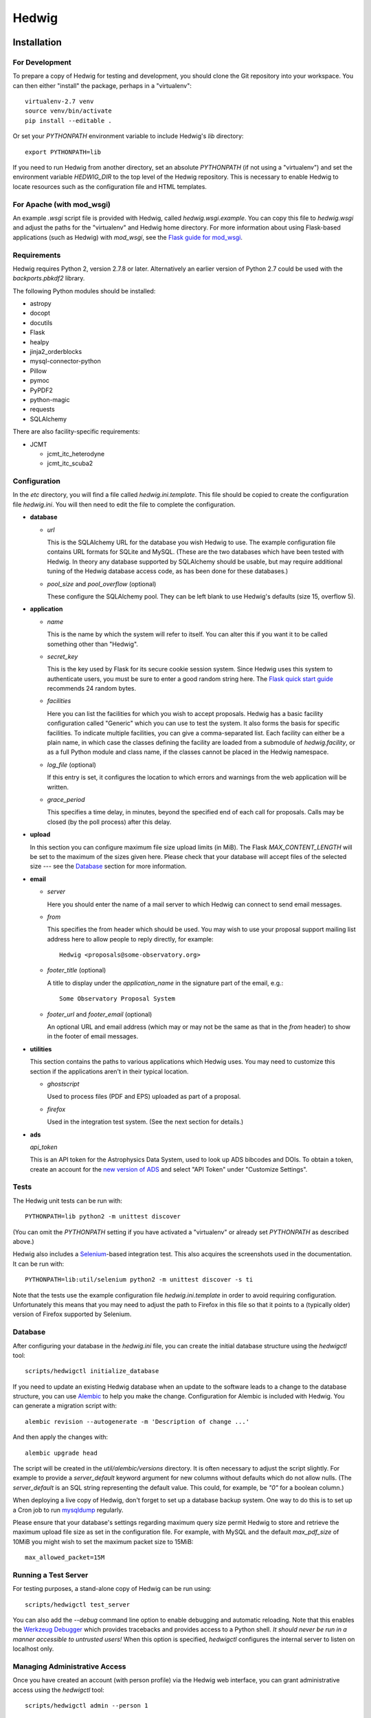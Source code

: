 Hedwig
======

Installation
------------

.. hedwigstartinstall

For Development
~~~~~~~~~~~~~~~

To prepare a copy of Hedwig for testing and development, you should clone
the Git repository into your workspace.
You can then either "install" the package, perhaps in a "virtualenv"::

    virtualenv-2.7 venv
    source venv/bin/activate
    pip install --editable .

Or set your `PYTHONPATH` environment variable to include Hedwig's `lib`
directory::

    export PYTHONPATH=lib

If you need to run Hedwig from another directory, set an absolute `PYTHONPATH`
(if not using a "virtualenv") and set the environment variable
`HEDWIG_DIR` to the top level of the Hedwig repository.
This is necessary to enable Hedwig to locate resources such as
the configuration file and HTML templates.

For Apache (with mod_wsgi)
~~~~~~~~~~~~~~~~~~~~~~~~~~

An example `.wsgi` script file is provided with Hedwig, called
`hedwig.wsgi.example`.
You can copy this file to `hedwig.wsgi` and adjust the paths
for the "virtualenv" and Hedwig home directory.
For more information about using Flask-based applications
(such as Hedwig) with `mod_wsgi`, see the
`Flask guide for mod_wsgi <http://flask.pocoo.org/docs/0.10/deploying/mod_wsgi/>`_.

Requirements
~~~~~~~~~~~~

Hedwig requires Python 2, version 2.7.8 or later.  Alternatively an
earlier version of Python 2.7 could be used with the `backports.pbkdf2`
library.

The following Python modules should be installed:

* astropy
* docopt
* docutils
* Flask
* healpy
* jinja2_orderblocks
* mysql-connector-python
* Pillow
* pymoc
* PyPDF2
* python-magic
* requests
* SQLAlchemy

There are also facility-specific requirements:

* JCMT

  * jcmt_itc_heterodyne
  * jcmt_itc_scuba2

.. _installation_configuration:

Configuration
~~~~~~~~~~~~~

In the `etc` directory, you will find a file called `hedwig.ini.template`.
This file should be copied to create the configuration file `hedwig.ini`.
You will then need to edit the file to complete the configuration.

* **database**

  * *url*

    This is the SQLAlchemy URL for the database you wish Hedwig to use.
    The example configuration file contains URL formats for SQLite
    and MySQL.
    (These are the two databases which have been tested with Hedwig.
    In theory any database supported by SQLAlchemy should be usable,
    but may require additional tuning of the Hedwig database access code,
    as has been done for these databases.)

  * *pool_size* and *pool_overflow* (optional)

    These configure the SQLAlchemy pool.  They can be left blank to use
    Hedwig's defaults (size 15, overflow 5).

* **application**

  * *name*

    This is the name by which the system will refer to itself.  You can alter
    this if you want it to be called something other than "Hedwig".

  * *secret_key*

    This is the key used by Flask for its secure cookie session system.
    Since Hedwig uses this system to authenticate users, you must be
    sure to enter a good random string here.
    The `Flask quick start guide <http://flask.pocoo.org/docs/0.10/quickstart/>`_
    recommends 24 random bytes.

  * *facilities*

    Here you can list the facilities for which you wish to accept proposals.
    Hedwig has a basic facility configuration called "Generic" which you can
    use to test the system.  It also forms the basis for specific facilities.
    To indicate multiple facilities, you can give a comma-separated list.
    Each facility can either be a plain name, in which case the classes
    defining the facility are loaded from a submodule of `hedwig.facility`,
    or as a full Python module and class name, if the classes cannot be
    placed in the Hedwig namespace.

  * *log_file* (optional)

    If this entry is set, it configures the location to which errors and
    warnings from the web application will be written.

  * *grace_period*

    This specifies a time delay, in minutes, beyond the specified end of
    each call for proposals.  Calls may be closed (by the poll process)
    after this delay.

* **upload**

  In this section you can configure maximum file size upload limits (in MiB).
  The Flask `MAX_CONTENT_LENGTH` will be set to the maximum of the sizes
  given here.
  Please check that your database will accept files of the selected
  size --- see the `Database`_ section for more information.

* **email**

  * *server*

    Here you should enter the name of a mail server to which Hedwig can
    connect to send email messages.

  * *from*

    This specifies the from header which should be used.  You may wish to
    use your proposal support mailing list address here to allow people
    to reply directly, for example::

        Hedwig <proposals@some-observatory.org>

  * *footer_title* (optional)

    A title to display under the *application_name* in the signature part
    of the email, e.g.::

        Some Observatory Proposal System

  * *footer_url* and *footer_email* (optional)

    An optional URL and email address (which may or may not be the same as
    that in the *from* header) to show in the footer of email messages.

* **utilities**

  This section contains the paths to various applications which Hedwig uses.
  You may need to customize this section if the applications aren't in
  their typical location.

  * *ghostscript*

    Used to process files (PDF and EPS) uploaded as part of a proposal.

  * *firefox*

    Used in the integration test system.  (See the next section for details.)

* **ads**

  *api_token*

  This is an API token for the Astrophysics Data System, used to look up
  ADS bibcodes and DOIs.
  To obtain a token, create an account for the
  `new version of ADS <https://ui.adsabs.harvard.edu/>`_
  and select
  "API Token" under "Customize Settings".

Tests
~~~~~

The Hedwig unit tests can be run with::

    PYTHONPATH=lib python2 -m unittest discover

(You can omit the `PYTHONPATH` setting if you have activated
a "virtualenv" or already set `PYTHONPATH` as described above.)

Hedwig also includes a `Selenium <http://www.seleniumhq.org/>`_-based
integration test.
This also acquires the screenshots used in the documentation.
It can be run with::

    PYTHONPATH=lib:util/selenium python2 -m unittest discover -s ti

Note that the tests use the example configuration file
`hedwig.ini.template` in order to avoid requiring configuration.
Unfortunately this means that you may need to adjust the path
to Firefox in this file so that it points to a (typically older)
version of Firefox supported by Selenium.

.. _installation_database:

Database
~~~~~~~~

After configuring your database in the `hedwig.ini` file,
you can create the initial database structure using the `hedwigctl` tool::

    scripts/hedwigctl initialize_database

If you need to update an existing Hedwig database when an update to the
software leads to a change to the database structure, you can use
`Alembic <https://alembic.readthedocs.io/>`_ to help you make the change.
Configuration for Alembic is included with Hedwig.
You can generate a migration script with::

    alembic revision --autogenerate -m 'Description of change ...'

And then apply the changes with::

    alembic upgrade head

The script will be created in the `util/alembic/versions` directory.
It is often necessary to adjust the script slightly.
For example to provide a `server_default` keyword argument
for new columns without defaults which do not allow nulls.
(The `server_default` is an SQL string representing the default
value.
This could, for example, be `"0"` for a boolean column.)

When deploying a live copy of Hedwig, don't forget to set up a
database backup system.
One way to do this is to set up a Cron job to run
`mysqldump <https://dev.mysql.com/doc/refman/5.0/en/mysqldump.html>`_
regularly.

Please ensure that your database's settings regarding maximum
query size permit Hedwig to store and retrieve the maximum upload
file size as set in the configuration file.
For example, with MySQL and the default `max_pdf_size` of 10MiB
you might wish to set the maximum packet size to 15MiB::

    max_allowed_packet=15M

.. _installation_test_server:

Running a Test Server
~~~~~~~~~~~~~~~~~~~~~

For testing purposes, a stand-alone copy of Hedwig can be run using::

    scripts/hedwigctl test_server

You can also add the `--debug` command line option to enable debugging
and automatic reloading.
Note that this enables the
`Werkzeug Debugger <http://werkzeug.pocoo.org/docs/0.10/debug/>`_
which provides tracebacks and provides access to a Python shell.
*It should never be run in a manner accessible to untrusted users!*
When this option is specified, `hedwigctl` configures the
internal server to listen on localhost only.

Managing Administrative Access
~~~~~~~~~~~~~~~~~~~~~~~~~~~~~~

Once you have created an account (with person profile) via the
Hedwig web interface, you can grant administrative access
using the `hedwigctl` tool::

    scripts/hedwigctl admin --person 1

This requires the person identifier,
as seen at the end of the URL of your profile page.
This will typically be 1 for the first account created.
You can repeat this process to grant administrative access
to additional people.
You can also revoke administrative access by adding the `--remove`
command line option::

    scripts/hedwigctl admin --remove --person 1

Finally you can list people with administrative access using the
`--list` option::

    scripts/hedwigctl admin --list

Poll Process
~~~~~~~~~~~~

In order for the web interface to remain responsive during busy
periods, Hedwig was designed to take certain background tasks
offline.
These are:

* Closing calls for proposals.
* Sending email messages.
* Processing uploaded figures.
* Processing uploaded PDF files.
* Looking up publication references.
* Preparing feedback messages.
* Processing uploaded clash tool coverage files.

In a live copy of Hedwig, you will need to keep a poll process
running to perform these tasks.
You can do this with a Cron job such as the following
(with the path to Hedwig completed)::

    */10 * * * * cd ..../hedwig; source venv/bin/activate; hedwigctl poll --pidfile poll.pid --pause 15 --logfile poll.log

This example checks every 10 minutes that `hedwigctl poll` is running
and uses a 15 second pause between polls for tasks to perform.
The process is controlled by the `poll.pid` file and a `poll.log` file
is written --- both of these will be in the Hedwig directory
if the job is defined as given above.

If you need more control over the background processes,
you can poll for specific types of tasks.

Documentation
~~~~~~~~~~~~~

You can use `Sphinx <http://sphinx-doc.org/>`_ to build the
documenation with::

    sphinx-build -b html doc doc/_build/html

Updating a Live Instance
~~~~~~~~~~~~~~~~~~~~~~~~

If you would like to update the version of the Hedwig running in
a live deployment, there are a number of steps which you should
perform to ensure that the processes is completed smoothly.
These include:

* Ensure you have an up-to-date backup of your database,
  especially if the update requires changes to the database
  schema.
  (See the `Database`_ section above for information about `mysqldump`.)
* Run the `Selenium` test to generate updated screenshots for the documentation
  (as described in the `Tests`_ section)
  and copy them to your web server, if necessary.
* Stop any running poll processes and temporarily disable any Cron jobs which
  would restart them.
* Update the software version.
  The exact steps required would depend on how you installed Hedwig ---
  if you have a `Git` clone installed in "editable" mode into a "virtualenv",
  this can be as simple as performing a `Git` pull.
* Run the unit tests, being sure that you are testing the new version
  of the software.
  This may indicate if there are any additional software dependencies
  which need to be installed.
* Update your configuration file if necessary, for example if new
  options have been added.  (Compare your hedwig.ini to hedwig.ini.template
  to check.)
* Check for special updates requiring manual intervention.
  Notes and scripts to help with this can be found in the
  `util/update` directory.
* Update your database if the schema has changed --- see the
  notes on using `Alembic` in the `Database`_ section.
* Restart the web application.
  For example, using Apache, you can touch the `hedwig.wsgi` file,
  provided `WSGIScriptReloading` is enabled, which it is by default.
* Try accessing the web application.
  There may be delay loading the first page as Apache restarts Hedwig.
* Restart your poll processes or re-enable the Cron jobs which run them.
* Add any new database tables to your backup system.
* From the site administration menu,
  check the email messages and processing status pages for tasks stuck in the
  "Processing" or "Sending" states.

.. hedwigendinstall

License
-------

This program is free software: you can redistribute it and/or modify
it under the terms of the GNU General Public License as published by
the Free Software Foundation, either version 3 of the License, or
(at your option) any later version.

This program is distributed in the hope that it will be useful,
but WITHOUT ANY WARRANTY; without even the implied warranty of
MERCHANTABILITY or FITNESS FOR A PARTICULAR PURPOSE.  See the
GNU General Public License for more details.

You should have received a copy of the GNU General Public License
along with this program.  If not, see <http://www.gnu.org/licenses/>.
